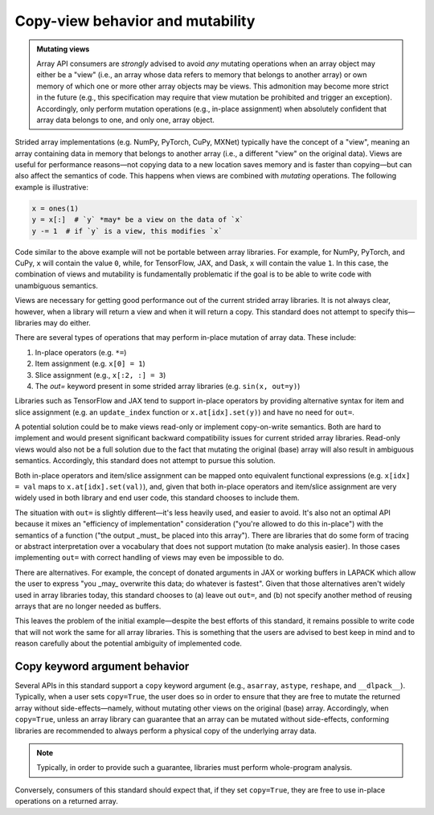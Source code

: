 .. _copyview-mutability:

Copy-view behavior and mutability
==================================

.. admonition:: Mutating views
   :class: important

   Array API consumers are *strongly* advised to avoid *any* mutating operations when an array object may either be a "view" (i.e., an array whose data refers to memory that belongs to another array) or own memory of which one or more other array objects may be views. This admonition may become more strict in the future (e.g., this specification may require that view mutation be prohibited and trigger an exception). Accordingly, only perform mutation operations (e.g., in-place assignment) when absolutely confident that array data belongs to one, and only one, array object.

Strided array implementations (e.g. NumPy, PyTorch, CuPy, MXNet) typically
have the concept of a "view", meaning an array containing data in memory that
belongs to another array (i.e., a different "view" on the original data).
Views are useful for performance reasons—not copying data to a new location
saves memory and is faster than copying—but can also affect the semantics
of code. This happens when views are combined with *mutating* operations.
The following example is illustrative:

.. code-block:: python

   x = ones(1)
   y = x[:]  # `y` *may* be a view on the data of `x`
   y -= 1  # if `y` is a view, this modifies `x`

Code similar to the above example will not be portable between array
libraries. For example, for NumPy, PyTorch, and CuPy, ``x`` will contain the value ``0``,
while, for TensorFlow, JAX, and Dask, ``x`` will contain the value ``1``. In
this case, the combination of views and mutability is fundamentally problematic
if the goal is to be able to write code with unambiguous semantics.

Views are necessary for getting good performance out of the current strided
array libraries. It is not always clear, however, when a library will return a
view and when it will return a copy. This standard does not attempt to
specify this—libraries may do either.

There are several types of operations that may perform in-place mutation of
array data. These include:

1. In-place operators (e.g. ``*=``)
2. Item assignment (e.g. ``x[0] = 1``)
3. Slice assignment (e.g., ``x[:2, :] = 3``)
4. The `out=` keyword present in some strided array libraries (e.g. ``sin(x, out=y)``)

Libraries such as TensorFlow and JAX tend to support in-place operators by providing
alternative syntax for item and slice assignment (e.g. an ``update_index``
function or ``x.at[idx].set(y)``) and have no need for ``out=``.

A potential solution could be to make views read-only or implement copy-on-write
semantics. Both are hard to implement and would present significant backward
compatibility issues for current strided array libraries. Read-only
views would also not be a full solution due to the fact that mutating the original
(base) array will also result in ambiguous semantics. Accordingly, this standard
does not attempt to pursue this solution.

Both in-place operators and item/slice assignment can be mapped onto
equivalent functional expressions (e.g. ``x[idx] = val`` maps to
``x.at[idx].set(val)``), and, given that both in-place operators and item/slice
assignment are very widely used in both library and end user code, this
standard chooses to include them.

The situation with ``out=`` is slightly different—it's less heavily used, and
easier to avoid. It's also not an optimal API because it mixes an
"efficiency of implementation" consideration ("you're allowed to do this
in-place") with the semantics of a function ("the output _must_ be placed into
this array"). There are libraries that do some form of tracing or abstract
interpretation over a vocabulary that does not support mutation (to make
analysis easier). In those cases implementing ``out=`` with correct handling of
views may even be impossible to do.

There are alternatives. For example, the concept of donated arguments in JAX or
working buffers in LAPACK which allow the user to express "you _may_ overwrite
this data; do whatever is fastest". Given that those alternatives aren't widely
used in array libraries today, this standard chooses to (a) leave out ``out=``,
and (b) not specify another method of reusing arrays that are no longer needed
as buffers.

This leaves the problem of the initial example—despite the best efforts of this
standard, it remains possible to write code that will not work the same for all
array libraries. This is something that the users are advised to best keep in
mind and to reason carefully about the potential ambiguity of implemented code.


.. _copy-keyword-argument:

Copy keyword argument behavior
------------------------------

Several APIs in this standard support a ``copy`` keyword argument (e.g.,
``asarray``, ``astype``, ``reshape``, and ``__dlpack__``). Typically, when a
user sets ``copy=True``, the user does so in order to ensure that they are free
to mutate the returned array without side-effects—namely, without mutating other
views on the original (base) array. Accordingly, when ``copy=True``, unless an
array library can guarantee that an array can be mutated without side-effects,
conforming libraries are recommended to always perform a physical copy of the
underlying array data.

.. note::
   Typically, in order to provide such a guarantee, libraries must perform
   whole-program analysis.

Conversely, consumers of this standard should expect that, if they set
``copy=True``, they are free to use in-place operations on a returned array.
